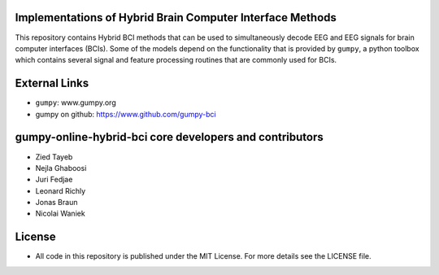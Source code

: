 Implementations of Hybrid Brain Computer Interface Methods
==========================================================

This repository contains Hybrid BCI methods that can be used to simultaneously
decode EEG and EEG signals for brain computer interfaces (BCIs). Some of the
models depend on the functionality that is provided by ``gumpy``, a python
toolbox which contains several signal and feature processing routines that are
commonly used for BCIs.


External Links
==============

* ``gumpy``: www.gumpy.org
* gumpy on github: https://www.github.com/gumpy-bci


gumpy-online-hybrid-bci core developers and contributors
========================================================
* Zied Tayeb
* Nejla Ghaboosi
* Juri Fedjae
* Leonard Richly
* Jonas Braun
* Nicolai Waniek


License
=======

* All code in this repository is published under the MIT License.
  For more details see the LICENSE file.

